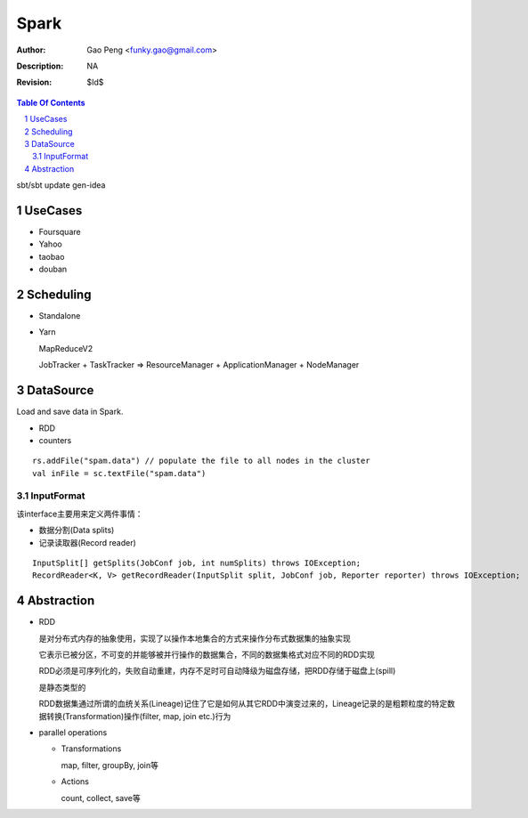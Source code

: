 =========================
Spark
=========================

:Author: Gao Peng <funky.gao@gmail.com>
:Description: NA
:Revision: $Id$

.. contents:: Table Of Contents
.. section-numbering::


sbt/sbt update gen-idea 


UseCases
========

- Foursquare

- Yahoo

- taobao

- douban

Scheduling
==========

- Standalone

- Yarn

  MapReduceV2

  JobTracker + TaskTracker => ResourceManager + ApplicationManager + NodeManager


DataSource
==========

Load and save data in Spark.


- RDD

- counters


::

    rs.addFile("spam.data") // populate the file to all nodes in the cluster
    val inFile = sc.textFile("spam.data")


InputFormat
-----------

该interface主要用来定义两件事情：

- 数据分割(Data splits)
- 记录读取器(Record reader)

::

    InputSplit[] getSplits(JobConf job, int numSplits) throws IOException;
    RecordReader<K, V> getRecordReader(InputSplit split, JobConf job, Reporter reporter) throws IOException;

Abstraction
===========

- RDD

  是对分布式内存的抽象使用，实现了以操作本地集合的方式来操作分布式数据集的抽象实现

  它表示已被分区，不可变的并能够被并行操作的数据集合，不同的数据集格式对应不同的RDD实现

  RDD必须是可序列化的，失败自动重建，内存不足时可自动降级为磁盘存储，把RDD存储于磁盘上(spill)

  是静态类型的

  RDD数据集通过所谓的血统关系(Lineage)记住了它是如何从其它RDD中演变过来的，Lineage记录的是粗颗粒度的特定数据转换(Transformation)操作(filter, map, join etc.)行为

- parallel operations

  - Transformations

    map, filter, groupBy, join等

  - Actions

    count, collect, save等
